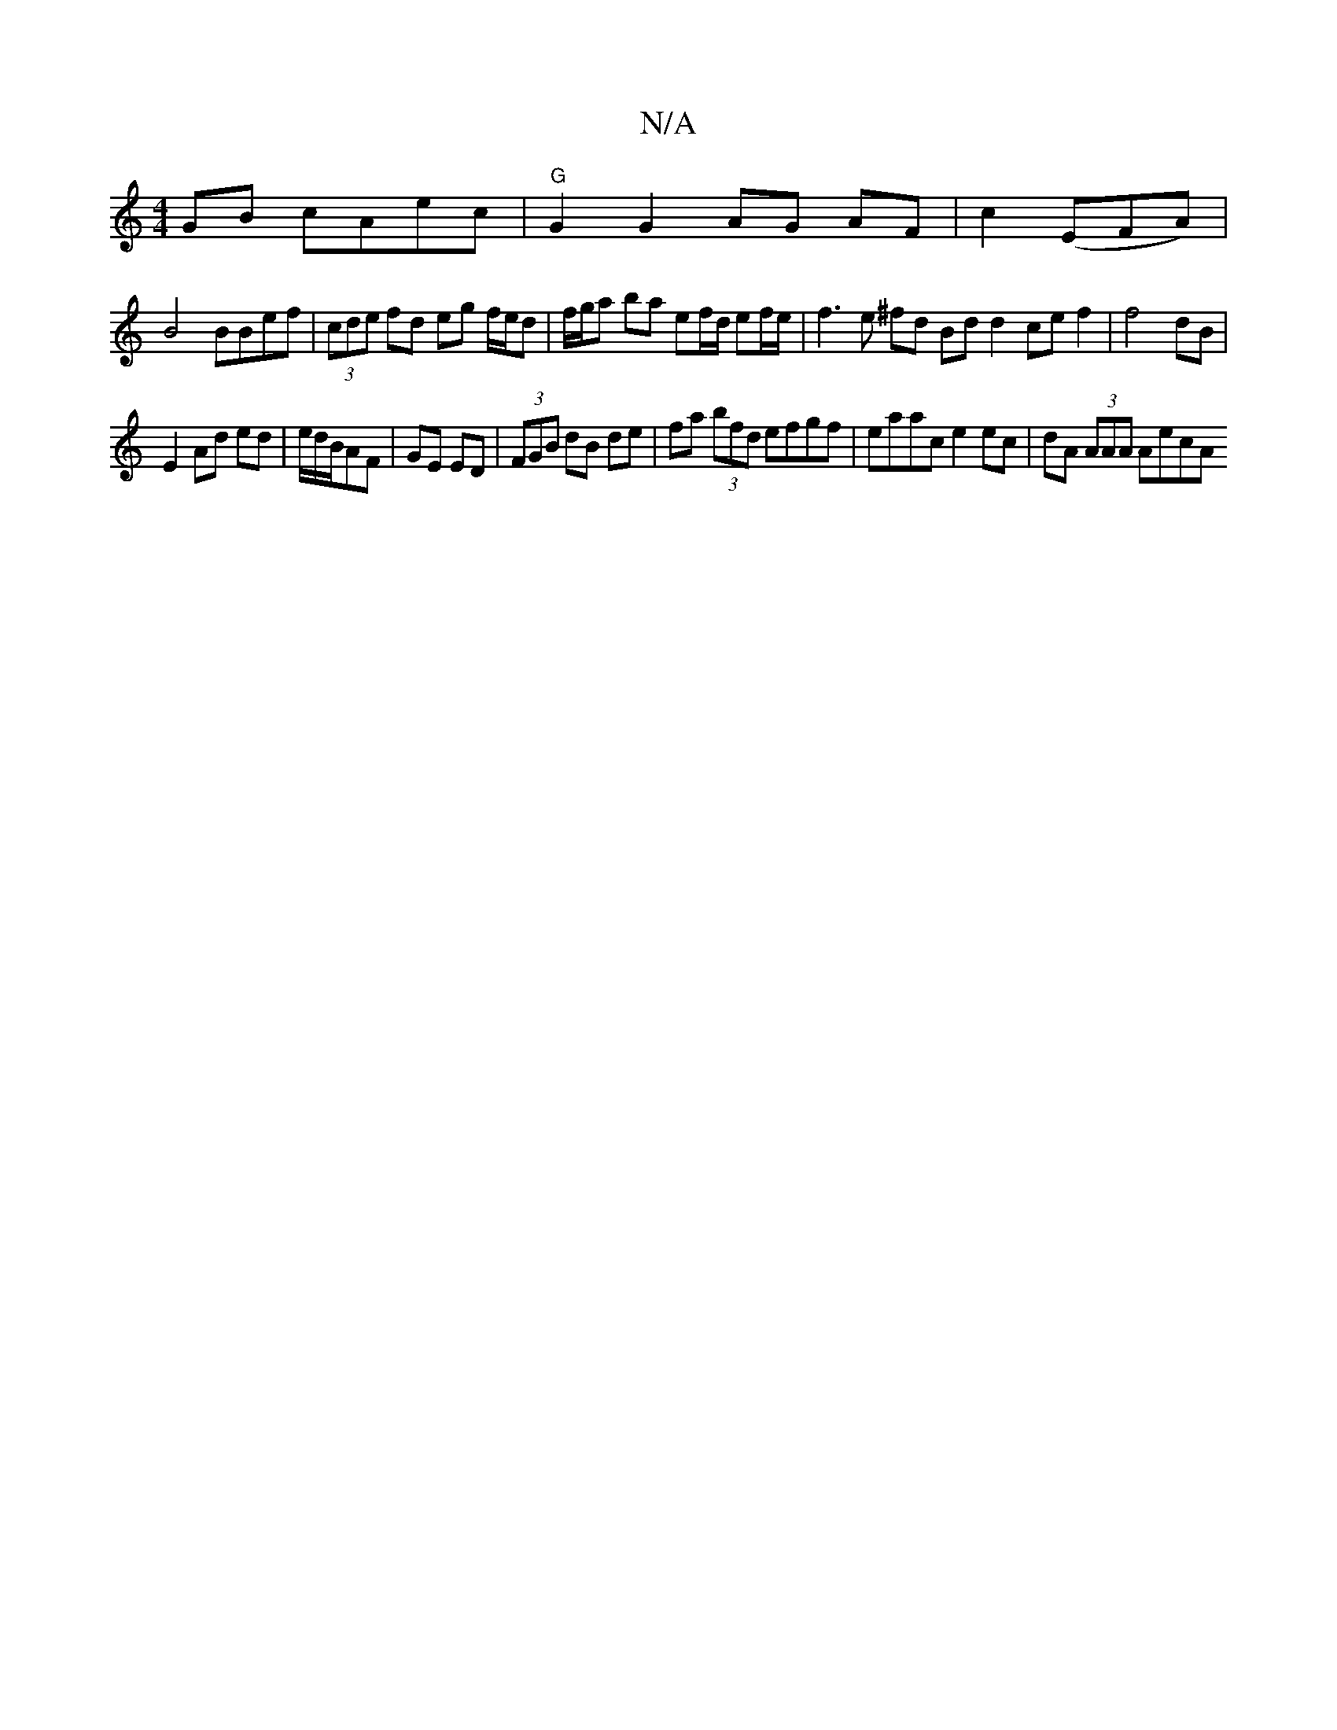X:1
T:N/A
M:4/4
R:N/A
K:Cmajor
GB cAec|"G"G2 G2 AG AF|c2 (EFA) |
B4 BBef | (3cde fd eg f/e/d | f/g/a ba ef/d/ ef/e/ | f3 e ^fd Bd d2 ce f2 | f4 dB |
E2 Ad ed | e/d/B/AF | GE ED | (3FGB dB de | fa (3bfd efgf|eaac e2 ec|dA (3AAA AecA